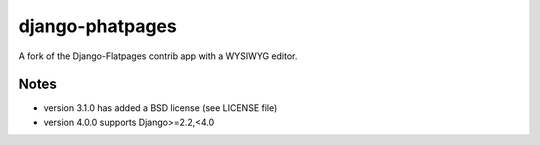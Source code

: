 ================
django-phatpages
================

.. image:: https://travis-ci.org/theatlantic/django-phatpages.svg?branch=py3compat
    :target: https://travis-ci.org/theatlantic/django-phatpages


A fork of the Django-Flatpages contrib app with a WYSIWYG editor.

Notes
=====

* version 3.1.0 has added a BSD license (see LICENSE file)
* version 4.0.0 supports Django>=2.2,<4.0
